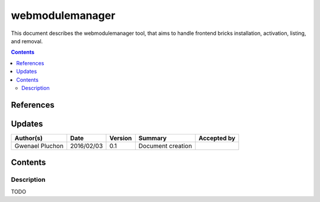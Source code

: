 .. _TR__Context:

================
webmodulemanager
================

This document describes the webmodulemanager tool, that aims to handle frontend bricks installation, activation, listing, and removal.

.. contents::
   :depth: 2

References
==========

Updates
=======

.. csv-table::
   :header: "Author(s)", "Date", "Version", "Summary", "Accepted by"

   "Gwenael Pluchon", "2016/02/03", "0.1", "Document creation", ""

Contents
========

Description
-----------

TODO
